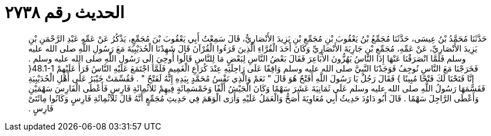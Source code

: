 
= الحديث رقم ٢٧٣٨

[quote.hadith]
حَدَّثَنَا مُحَمَّدُ بْنُ عِيسَى، حَدَّثَنَا مُجَمِّعُ بْنُ يَعْقُوبَ بْنِ مُجَمِّعِ بْنِ يَزِيدَ الأَنْصَارِيُّ، قَالَ سَمِعْتُ أَبِي يَعْقُوبَ بْنَ مُجَمِّعٍ، يَذْكُرُ عَنْ عَمِّهِ عَبْدِ الرَّحْمَنِ بْنِ يَزِيدَ الأَنْصَارِيِّ، عَنْ عَمِّهِ، مُجَمِّعِ بْنِ جَارِيَةَ الأَنْصَارِيِّ وَكَانَ أَحَدَ الْقُرَّاءِ الَّذِينَ قَرَءُوا الْقُرْآنَ قَالَ شَهِدْنَا الْحُدَيْبِيَةَ مَعَ رَسُولِ اللَّهِ صلى الله عليه وسلم فَلَمَّا انْصَرَفْنَا عَنْهَا إِذَا النَّاسُ يَهُزُّونَ الأَبَاعِرَ فَقَالَ بَعْضُ النَّاسِ لِبَعْضٍ مَا لِلنَّاسِ قَالُوا أُوحِيَ إِلَى رَسُولِ اللَّهِ صلى الله عليه وسلم ‏.‏ فَخَرَجْنَا مَعَ النَّاسِ نُوجِفُ فَوَجَدْنَا النَّبِيَّ صلى الله عليه وسلم وَاقِفًا عَلَى رَاحِلَتِهِ عِنْدَ كُرَاعِ الْغَمِيمِ فَلَمَّا اجْتَمَعَ عَلَيْهِ النَّاسُ قَرَأَ عَلَيْهِمْ ‏48.1-1{‏ إِنَّا فَتَحْنَا لَكَ فَتْحًا مُبِينًا ‏}‏ فَقَالَ رَجُلٌ يَا رَسُولَ اللَّهِ أَفَتْحٌ هُوَ قَالَ ‏"‏ نَعَمْ وَالَّذِي نَفْسُ مُحَمَّدٍ بِيَدِهِ إِنَّهُ لَفَتْحٌ ‏"‏ ‏.‏ فَقُسِّمَتْ خَيْبَرُ عَلَى أَهْلِ الْحُدَيْبِيَةِ فَقَسَّمَهَا رَسُولُ اللَّهِ صلى الله عليه وسلم عَلَى ثَمَانِيَةَ عَشَرَ سَهْمًا وَكَانَ الْجَيْشُ أَلْفًا وَخَمْسَمِائَةٍ فِيهِمْ ثَلاَثُمِائَةِ فَارِسٍ فَأَعْطَى الْفَارِسَ سَهْمَيْنِ وَأَعْطَى الرَّاجِلَ سَهْمًا ‏.‏ قَالَ أَبُو دَاوُدَ حَدِيثُ أَبِي مُعَاوِيَةَ أَصَحُّ وَالْعَمَلُ عَلَيْهِ وَأَرَى الْوَهَمَ فِي حَدِيثِ مُجَمِّعٍ أَنَّهُ قَالَ ثَلاَثُمِائَةِ فَارِسٍ وَكَانُوا مِائَتَىْ فَارِسٍ ‏.‏